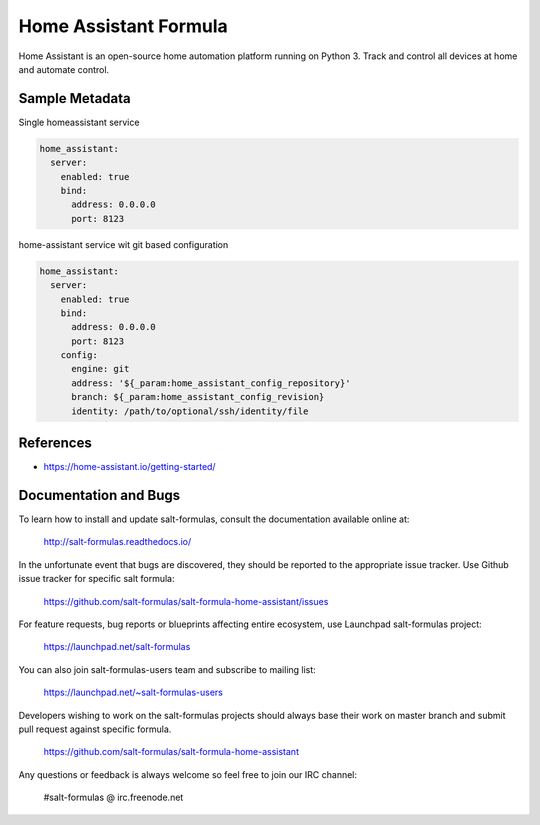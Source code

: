 
======================
Home Assistant Formula
======================

Home Assistant is an open-source home automation platform running on Python 3.
Track and control all devices at home and automate control.


Sample Metadata
===============

Single homeassistant service

.. code-block:: yaml

    home_assistant:
      server:
        enabled: true
        bind:
          address: 0.0.0.0
          port: 8123

home-assistant service wit git based configuration

.. code-block:: yaml

    home_assistant:
      server:
        enabled: true
        bind:
          address: 0.0.0.0
          port: 8123
        config:
          engine: git
          address: '${_param:home_assistant_config_repository}'
          branch: ${_param:home_assistant_config_revision}
          identity: /path/to/optional/ssh/identity/file


References
==========

* https://home-assistant.io/getting-started/


Documentation and Bugs
======================

To learn how to install and update salt-formulas, consult the documentation
available online at:

    http://salt-formulas.readthedocs.io/

In the unfortunate event that bugs are discovered, they should be reported to
the appropriate issue tracker. Use Github issue tracker for specific salt
formula:

    https://github.com/salt-formulas/salt-formula-home-assistant/issues

For feature requests, bug reports or blueprints affecting entire ecosystem,
use Launchpad salt-formulas project:

    https://launchpad.net/salt-formulas

You can also join salt-formulas-users team and subscribe to mailing list:

    https://launchpad.net/~salt-formulas-users

Developers wishing to work on the salt-formulas projects should always base
their work on master branch and submit pull request against specific formula.

    https://github.com/salt-formulas/salt-formula-home-assistant

Any questions or feedback is always welcome so feel free to join our IRC
channel:

    #salt-formulas @ irc.freenode.net

